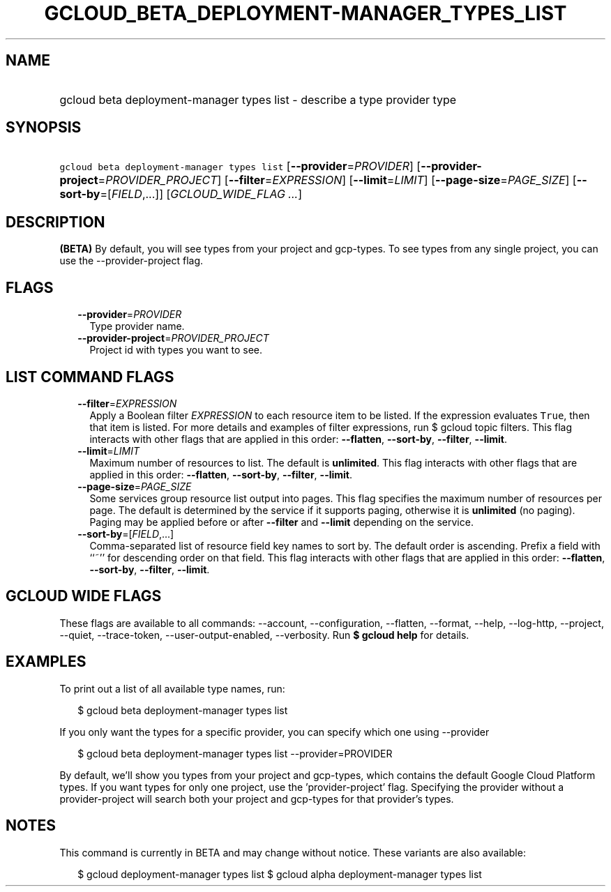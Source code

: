 
.TH "GCLOUD_BETA_DEPLOYMENT\-MANAGER_TYPES_LIST" 1



.SH "NAME"
.HP
gcloud beta deployment\-manager types list \- describe a type provider type



.SH "SYNOPSIS"
.HP
\f5gcloud beta deployment\-manager types list\fR [\fB\-\-provider\fR=\fIPROVIDER\fR] [\fB\-\-provider\-project\fR=\fIPROVIDER_PROJECT\fR] [\fB\-\-filter\fR=\fIEXPRESSION\fR] [\fB\-\-limit\fR=\fILIMIT\fR] [\fB\-\-page\-size\fR=\fIPAGE_SIZE\fR] [\fB\-\-sort\-by\fR=[\fIFIELD\fR,...]] [\fIGCLOUD_WIDE_FLAG\ ...\fR]



.SH "DESCRIPTION"

\fB(BETA)\fR By default, you will see types from your project and gcp\-types. To
see types from any single project, you can use the \-\-provider\-project flag.



.SH "FLAGS"

.RS 2m
.TP 2m
\fB\-\-provider\fR=\fIPROVIDER\fR
Type provider name.

.TP 2m
\fB\-\-provider\-project\fR=\fIPROVIDER_PROJECT\fR
Project id with types you want to see.


.RE
.sp

.SH "LIST COMMAND FLAGS"

.RS 2m
.TP 2m
\fB\-\-filter\fR=\fIEXPRESSION\fR
Apply a Boolean filter \fIEXPRESSION\fR to each resource item to be listed. If
the expression evaluates \f5True\fR, then that item is listed. For more details
and examples of filter expressions, run $ gcloud topic filters. This flag
interacts with other flags that are applied in this order: \fB\-\-flatten\fR,
\fB\-\-sort\-by\fR, \fB\-\-filter\fR, \fB\-\-limit\fR.

.TP 2m
\fB\-\-limit\fR=\fILIMIT\fR
Maximum number of resources to list. The default is \fBunlimited\fR. This flag
interacts with other flags that are applied in this order: \fB\-\-flatten\fR,
\fB\-\-sort\-by\fR, \fB\-\-filter\fR, \fB\-\-limit\fR.

.TP 2m
\fB\-\-page\-size\fR=\fIPAGE_SIZE\fR
Some services group resource list output into pages. This flag specifies the
maximum number of resources per page. The default is determined by the service
if it supports paging, otherwise it is \fBunlimited\fR (no paging). Paging may
be applied before or after \fB\-\-filter\fR and \fB\-\-limit\fR depending on the
service.

.TP 2m
\fB\-\-sort\-by\fR=[\fIFIELD\fR,...]
Comma\-separated list of resource field key names to sort by. The default order
is ascending. Prefix a field with ``~'' for descending order on that field. This
flag interacts with other flags that are applied in this order:
\fB\-\-flatten\fR, \fB\-\-sort\-by\fR, \fB\-\-filter\fR, \fB\-\-limit\fR.


.RE
.sp

.SH "GCLOUD WIDE FLAGS"

These flags are available to all commands: \-\-account, \-\-configuration,
\-\-flatten, \-\-format, \-\-help, \-\-log\-http, \-\-project, \-\-quiet,
\-\-trace\-token, \-\-user\-output\-enabled, \-\-verbosity. Run \fB$ gcloud
help\fR for details.



.SH "EXAMPLES"

To print out a list of all available type names, run:

.RS 2m
$ gcloud beta deployment\-manager types list
.RE

If you only want the types for a specific provider, you can specify which one
using \-\-provider

.RS 2m
$ gcloud beta deployment\-manager types list \-\-provider=PROVIDER
.RE

By default, we'll show you types from your project and gcp\-types, which
contains the default Google Cloud Platform types. If you want types for only one
project, use the 'provider\-project' flag. Specifying the provider without a
provider\-project will search both your project and gcp\-types for that
provider's types.



.SH "NOTES"

This command is currently in BETA and may change without notice. These variants
are also available:

.RS 2m
$ gcloud deployment\-manager types list
$ gcloud alpha deployment\-manager types list
.RE

